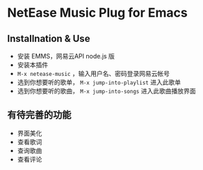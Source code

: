 * NetEase Music Plug for Emacs

** Installnation & Use
- 安装 EMMS，网易云API node.js 版
- 安装本插件
- =M-x netease-music= ，输入用户名、密码登录网易云帐号
- 选到你想要听的歌单， =M-x jump-into-playlist= 进入此歌单
- 选到你想要听的歌曲， =M-x jump-into-songs= 进入此歌曲播放界面
  
** 有待完善的功能
- 界面美化
- 查看歌词
- 查询歌曲
- 查看评论

